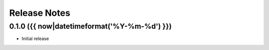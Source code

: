 Release Notes
=============

.. towncrier-draft-entries:: Not yet released

.. towncrier release notes start


0.1.0 ({{ now|datetimeformat('%Y-%m-%d') }})
------------------

- Initial release
